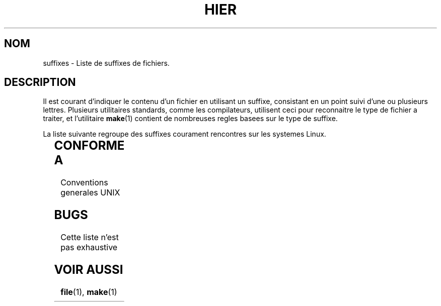 '\" t
.\" (c) 1993 by Thomas Koenig (ig25@rz.uni-karlsruhe.de)
.\"
.\" Permission is granted to make and distribute verbatim copies of this
.\" manual provided the copyright notice and this permission notice are
.\" preserved on all copies.
.\"
.\" Permission is granted to copy and distribute modified versions of this
.\" manual under the conditions for verbatim copying, provided that the
.\" entire resulting derived work is distributed under the terms of a
.\" permission notice identical to this one
.\" 
.\" Since the Linux kernel and libraries are constantly changing, this
.\" manual page may be incorrect or out-of-date.  The author(s) assume no
.\" responsibility for errors or omissions, or for damages resulting from
.\" the use of the information contained herein.  The author(s) may not
.\" have taken the same level of care in the production of this manual,
.\" which is licensed free of charge, as they might when working
.\" professionally.
.\" 
.\" Formatted or processed versions of this manual, if unaccompanied by
.\" the source, must acknowledge the copyright and authors of this work.
.\" License.
.\" Modified Sat Jul 24 17:35:15 1993 by Rik Faith (faith@cs.unc.edu)
.\" Modified Sun Feb 19 22:02:32 1995 by Rik Faith (faith@cs.unc.edu)
.\"
.\" Traduction 20/10/1996 par Christophe Blaess (ccb@club-internet.fr)
.\"
.TH HIER 7 "20 Octobre 1996" Linux "Manuel de l'administrateur Linux"
.SH NOM
suffixes \- Liste de suffixes de fichiers.
.SH DESCRIPTION
Il est courant d'indiquer le contenu d'un fichier en utilisant un suffixe,
consistant en un point suivi d'une ou plusieurs lettres.
Plusieurs utilitaires standards, comme les compilateurs, utilisent ceci
pour reconnaitre le type de fichier a traiter, et l'utilitaire
.BR make (1) 
contient de nombreuses regles basees sur le type de suffixe.
.PP
La liste suivante regroupe des suffixes courament rencontres sur les
systemes Linux.
.PP
.TS 
l | l
_ | _
lI |  l .
Suffixe	Type de fichier
 ,v	Fichiers pour RCS (Revision Control System)
 -	Fichier backup
 .C	Code source C++
 .F	Source FORTRAN avec directives cpp(1)
 .S	Code source Assembleur avec directives cpp(1)
 .Z	Fichier compresse avec compress(1)
 .[0-9]+pk	Fichier  de fontes TeX
 .[1-9]	Pages de manuel de la section correspondante
 .[1-9][a-z]	Pages de manuel de section et sous\-section
 .a	Bibliotheque statique de code objet
 .afm	Metrique de fonte PostScript
 .arc	Archive ARC
 .arj	Archive ARJ
 .asc	Donnees ASCII protegee PGP
 .awk	Programme AWK
 .bak	Fichier Backup
 .bm	Source Bitmap
 .c	Source C
 .cat	Fichier de catalogue de Message
 .cf	Fichier de configuration
 .conf	Fichier de configuration
 .config	Fichier de configuration
 .cweb	WEB pour C de Donald Knuth
 .dat	Fichier de donnees
 .def	Source Modula-2 pour module de definition
 .def	Fichier de definition
 .diff	Fichier de differences ASCII
 .doc	Fichier de documentation
 .dvi	Sortie de TeX
 .el	Source Lisp EMACS
 .elc	Lisp EMACS compile
 .eps	Encapsulated Postscript
 .f	Source FORTRAN
 .fas	Common Lisp pre\-compile
 .fi	Fichier en\-tete FORTRAN
 .fig	Dessin vectoriel pour xfig
 .gif	Graphics Interchange Format
 .gsf	Fonte Ghostscript
 .gz	Fichier compresse avec gzip(1)
 .h	Fichier en\-tete C ou C++
 .hlp	Fichier d'aide
 .i	Source C apres passage du pre\-processeur
 .icon	Source Bitmap
 .image	Source Bitmap
 .in	Fichier d'entree d'un utilitaire
 .info	Fichier pour browser info EMACS 
 .jpg	Image compresse JPEG
 .l	Fichier lex(1) ou flex(1)
 .lib	Bibliotheque Common Lisp
 .ln	Fichier utilise avec lint(1)
 .lsp	Source Common Lisp
 .lyx	Document du traitement de texte LyX
 .m4	Source M4(1)
 .mac	Fichier de macros pour divers programmes
 .man	Page de manuel
 .me	Source Nroff pour le package me
 .mf	Source Metafont (fonte generee pour TeX)
 .mm	Source pour groff(1) au format mm
 .mod	Source Modula-2 pour module d'implementation
 .o	Fichier objet
 .old	Fichier ancien ou sauvegarde
 .orig	Fichier Backup (original), de patch(1)
 .out	Fichier de sortie, souvent executable (a.out)
 .p	Source Pascal
 .patch	Fichier difference de patch(1)
 .pcf	Fichier fonte X11
 .pfa	Fichier definition fonte Postscript, ASCII
 .pfb	Fichier definition fonte Postscript, binaire
 .pgp	Donnees PGP binaire 
 .pid	Fichier pour stocker le PID d'un demon (crond.pid)
 .pl	Script Perl 
 .pr	Source Bitmap
 .ps	Fichier Postscript 
 .r	Source RATFOR
 .rej	Patche non applicable par patch(1)
 .rules	Regles pour un programme
 .s	Source Assembleur
 .sa	Bibliotheque partagee a.out
 .sc	Commande tableur sc(1)
 .sh	Scripts sh(1)
 .shar	Archive cree par shar(1)
 .so	Bibliotheque dynamique DLL
 .sty	Fichier de style pour LaTeX
 .sym	Module de definition Modula-2 compile
 .tar	Archive cree par tar(1)
 .tar.Z	Archive tar compressee avec compress(1)
 .tar.gz	Archive tar compressee avec gzip(1)
 .taz	Archive tar compressee avec compress(1)
 .tex	Source TeX ou LaTeX
 .texi	equivalent a \fI.texinfo\fR
 .texinfo	Source de documentation TeXinfo
 .tfm	Metrique des fontes TeX
 .tgz	Archive tar compressee avec gzip(1)
 .tmpl	Fichier Template
 .txt	Fichier Texte
 .uue	Fichier binaire encode avec uuencode(1)
 .web	WEB de Donald Knuth
 .y	Fichier yacc(1) ou bison(1)
 .z	Fichier compresse avec pack(1) (ou un vieux gzip(1))
 .zoo	Archive ZOO
 ~	Fichier backup EMACS ou patch
 rc	Fichier de demarrage, ex: .newsrc
.TE
.SH "CONFORME A"
Conventions generales UNIX
.SH BUGS
Cette liste n'est pas exhaustive
.SH "VOIR AUSSI"
.BR file "(1), " make (1)
